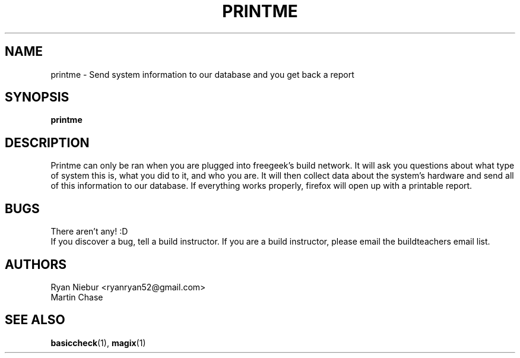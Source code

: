 .TH PRINTME "1" "2008-05-22" "Freegeek Extras" "User Commands"
.SH NAME 
printme - Send system information to our database and you get back a report
.SH SYNOPSIS
.BR printme
.SH DESCRIPTION
Printme can only be ran when you are plugged into freegeek's build network. It will ask you questions about what type of system this is, what you did to it, and who you are. It will then collect data about the system's hardware and send all of this information to our database. If everything works properly, firefox will open up with a printable report.
.SH BUGS
There aren't any! :D
.br
If you discover a bug, tell a build instructor. If you are a build instructor, please email the buildteachers email list.
.SH AUTHORS
Ryan Niebur <ryanryan52@gmail.com>
.br
Martin Chase
.SH SEE ALSO
.BR basiccheck (1),
.BR magix (1)
